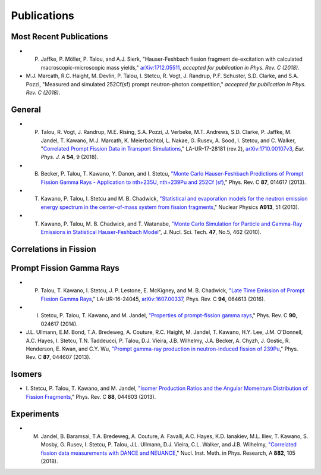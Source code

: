 .. _publications:

============
Publications
============



------------------------
Most Recent Publications 
------------------------


- P. Jaffke, P. Möller, P. Talou, and A.J. Sierk, "Hauser-Feshbach fission fragment de-excitation with calculated macroscopic-microscopic mass yields," `arXiv:1712.05511 <https://arxiv.org/abs/1712.05511>`_, *accepted for publication in Phys. Rev. C (2018)*. 

- M.J. Marcath, R.C. Haight, M. Devlin, P. Talou, I. Stetcu, R. Vogt, J. Randrup, P.F. Schuster, S.D. Clarke, and S.A. Pozzi, "Measured and simulated 252Cf(sf) prompt neutron-photon competition," *accepted for publication in Phys. Rev. C (2018)*.



-------
General
-------

- P. Talou, R. Vogt, J. Randrup, M.E. Rising, S.A. Pozzi, J. Verbeke, M.T. Andrews, S.D. Clarke, P. Jaffke, M. Jandel, T. Kawano, M.J. Marcath, K. Meierbachtol, L. Nakae, G. Rusev, A. Sood, I. Stetcu, and C. Walker, "`Correlated Prompt Fission Data in Transport Simulations <https://link.springer.com/article/10.1140%2Fepja%2Fi2018-12455-0>`_," LA-UR-17-28181 (rev.2), `arXiv:1710.00107v3 <https://arxiv.org/abs/1710.00107v3>`_, *Eur. Phys. J. A* **54**, 9 (2018). 

- B. Becker, P. Talou, T. Kawano, Y. Danon, and I. Stetcu, `"Monte Carlo Hauser-Feshbach Predictions of Prompt Fission Gamma Rays - Application to nth+235U, nth+239Pu and 252Cf (sf) <https://journals.aps.org/prc/abstract/10.1103/PhysRevC.87.014617>`_,"  Phys. Rev. C **87**, 014617 (2013).

- T. Kawano, P. Talou, I. Stetcu and M. B. Chadwick, `"Statistical and evaporation models for the neutron emission energy spectrum in the center-of-mass system from fission fragments <https://www.sciencedirect.com/science/article/abs/pii/S0375947413005952>`_," Nuclear Physics **A913**, 51 (2013).

- T. Kawano, P. Talou, M. B. Chadwick, and T. Watanabe, `"Monte Carlo Simulation for Particle and Gamma-Ray Emissions in Statistical Hauser-Feshbach Model <https://www.tandfonline.com/doi/pdf/10.1080/18811248.2010.9711637>`_", J. Nucl. Sci. Tech. **47**, No.5, 462 (2010).

-----------------------
Correlations in Fission
-----------------------




-------------------------
Prompt Fission Gamma Rays
-------------------------

- P. Talou, T. Kawano, I. Stetcu, J. P. Lestone, E. McKigney, and M. B. Chadwick, `"Late Time Emission of Prompt Fission Gamma Rays <https://journals.aps.org/prc/abstract/10.1103/PhysRevC.94.064613>`_," LA-UR-16-24045, `arXiv:1607.00337 <https://arxiv.org/abs/1607.00337>`_, Phys. Rev. C **94**, 064613 (2016).

- I. Stetcu, P. Talou, T. Kawano, and M. Jandel, `"Properties of prompt-fission gamma rays <https://journals.aps.org/prc/abstract/10.1103/PhysRevC.90.024617>`_," Phys. Rev. C **90**, 024617 (2014).

- J.L. Ullmann, E.M. Bond, T.A. Bredeweg, A. Couture, R.C. Haight, M. Jandel, T. Kawano, H.Y. Lee, J.M. O'Donnell, A.C. Hayes, I. Stetcu, T.N. Taddeucci, P. Talou, D.J. Vieira, J.B. Wilhelmy, J.A. Becker, A. Chyzh, J. Gostic, R. Henderson, E. Kwan, and C.Y. Wu, `"Prompt gamma-ray production in neutron-induced fission of 239Pu <https://journals.aps.org/prc/abstract/10.1103/PhysRevC.87.044607>`_,"  Phys. Rev. C **87**, 044607 (2013). 


-------
Isomers
-------

- \ I. Stetcu, P. Talou, T. Kawano, and M. Jandel, `"Isomer Production Ratios and the Angular Momentum Distribution of Fission Fragments <https://journals.aps.org/prc/abstract/10.1103/PhysRevC.88.044603>`_," Phys. Rev. C **88**, 044603 (2013).


-----------
Experiments
-----------

- M. Jandel, B. Baramsai, T.A. Bredeweg, A. Couture, A. Favalli, A.C. Hayes, K.D. Ianakiev, M.L. Iliev, T. Kawano, S. Mosby, G. Rusev, I. Stetcu, P. Talou, J.L. Ullmann, D.J. Vieira, C.L. Walker, and J.B. Wilhelmy, `"Correlated fission data measurements with DANCE and NEUANCE <https://www.sciencedirect.com/science/article/pii/S0168900217311865>`_," Nucl. Inst. Meth. in Phys. Research, A **882**, 105 (2018).

